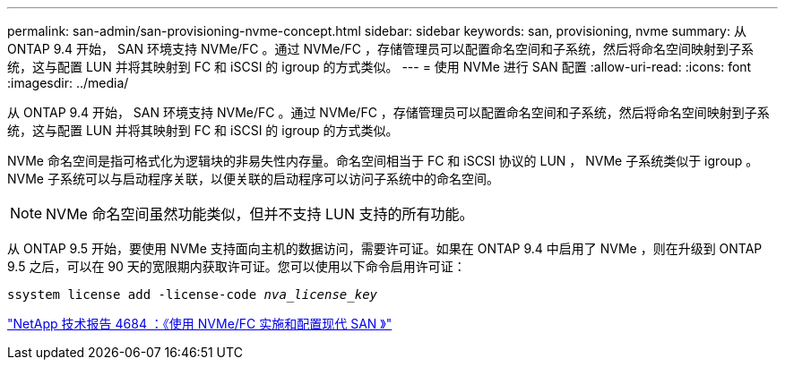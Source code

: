 ---
permalink: san-admin/san-provisioning-nvme-concept.html 
sidebar: sidebar 
keywords: san, provisioning, nvme 
summary: 从 ONTAP 9.4 开始， SAN 环境支持 NVMe/FC 。通过 NVMe/FC ，存储管理员可以配置命名空间和子系统，然后将命名空间映射到子系统，这与配置 LUN 并将其映射到 FC 和 iSCSI 的 igroup 的方式类似。 
---
= 使用 NVMe 进行 SAN 配置
:allow-uri-read: 
:icons: font
:imagesdir: ../media/


[role="lead"]
从 ONTAP 9.4 开始， SAN 环境支持 NVMe/FC 。通过 NVMe/FC ，存储管理员可以配置命名空间和子系统，然后将命名空间映射到子系统，这与配置 LUN 并将其映射到 FC 和 iSCSI 的 igroup 的方式类似。

NVMe 命名空间是指可格式化为逻辑块的非易失性内存量。命名空间相当于 FC 和 iSCSI 协议的 LUN ， NVMe 子系统类似于 igroup 。NVMe 子系统可以与启动程序关联，以便关联的启动程序可以访问子系统中的命名空间。

[NOTE]
====
NVMe 命名空间虽然功能类似，但并不支持 LUN 支持的所有功能。

====
从 ONTAP 9.5 开始，要使用 NVMe 支持面向主机的数据访问，需要许可证。如果在 ONTAP 9.4 中启用了 NVMe ，则在升级到 ONTAP 9.5 之后，可以在 90 天的宽限期内获取许可证。您可以使用以下命令启用许可证：

`ssystem license add -license-code _nva_license_key_`

http://www.netapp.com/us/media/tr-4684.pdf["NetApp 技术报告 4684 ：《使用 NVMe/FC 实施和配置现代 SAN 》"]
